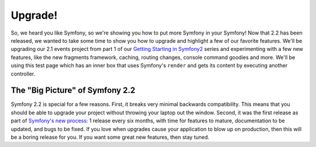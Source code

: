 Upgrade!
========

So, we heard you like Symfony, so we're showing you how to put more Symfony
in your Symfony! Now that 2.2 has been released, we wanted to take some time to show
you how to upgrade and highlight a few of our favorite features. We'll be
upgrading our 2.1 events project from part 1 of our `Getting Starting in Symfony2`_
series and experimenting with a few new features, like the new fragments
framework, caching, routing changes, console command goodies and more. We'll
be using this test page which has an inner box that uses Symfony's ``render``
and gets its content by executing another controller.

The "Big Picture" of Symfony 2.2
--------------------------------

Symfony 2.2 is special for a few reasons. First, it breaks very minimal backwards
compatibility. This means that you should be able to upgrade your project
without throwing your laptop out the window. Second, it was the first release
as part of `Symfony's new process`_: 1 release every six months, with
time for features to mature, documentation to be updated, and bugs to be
fixed. If you love when upgrades cause your application to blow up on production,
then this will be a boring release for you. If you want some great new features,
then stay tuned.

.. _`Getting Starting in Symfony2`: http://knpuniversity.com/screencast/getting-started-in-symfony2-2-1
.. _`Symfony's new process`: http://symfony.com/doc/current/contributing/community/releases.html